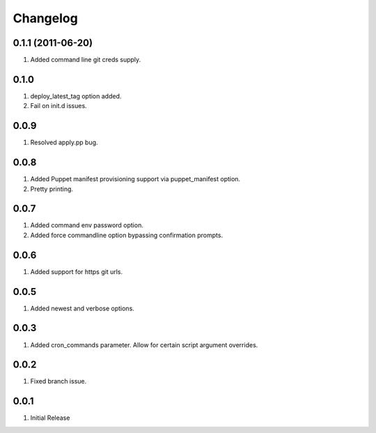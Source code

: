 Changelog
=========

0.1.1 (2011-06-20)
------------------
#. Added command line git creds supply.

0.1.0
-----
#. deploy_latest_tag option added.
#. Fail on init.d issues.

0.0.9
-----
#. Resolved apply.pp bug.

0.0.8
-----
#. Added Puppet manifest provisioning support via puppet_manifest option.
#. Pretty printing.

0.0.7
-----
#. Added command env password option.
#. Added force commandline option bypassing confirmation prompts.

0.0.6
-----
#. Added support for https git urls.

0.0.5
-----
#. Added newest and verbose options.

0.0.3
-----
#. Added cron_commands parameter. Allow for certain script argument overrides.

0.0.2
-----
#. Fixed branch issue.

0.0.1
-----
#. Initial Release


